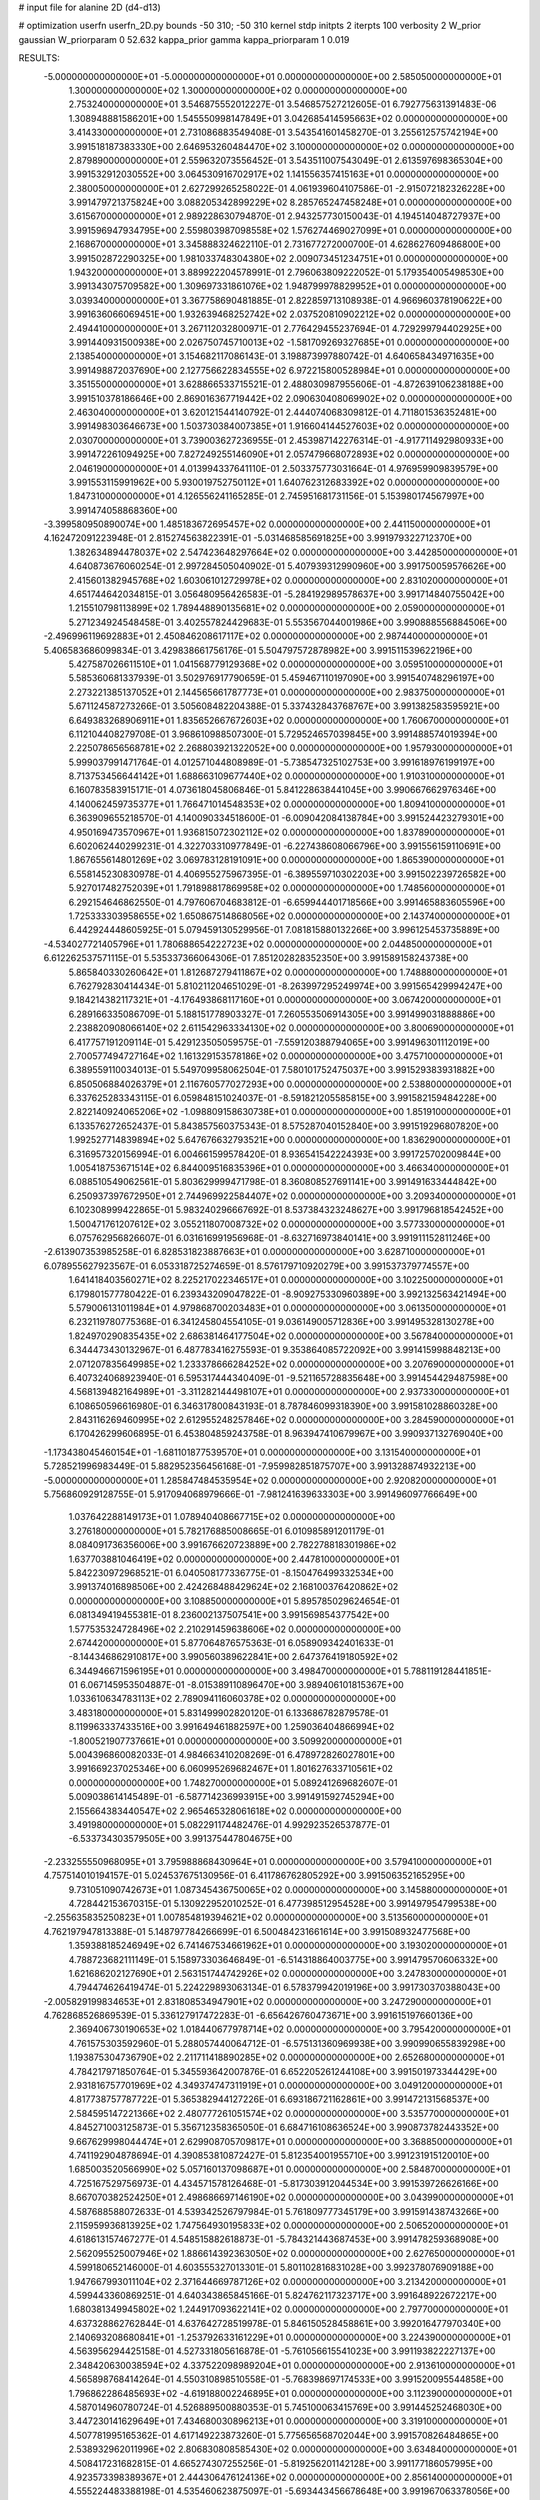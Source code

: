 # input file for alanine 2D (d4-d13)

# optimization
userfn       userfn_2D.py
bounds       -50 310; -50 310
kernel       stdp
initpts      2
iterpts      100
verbosity    2
W_prior      gaussian
W_priorparam 0 52.632
kappa_prior  gamma
kappa_priorparam 1 0.019

RESULTS:
 -5.000000000000000E+01 -5.000000000000000E+01  0.000000000000000E+00       2.585050000000000E+01
  1.300000000000000E+02  1.300000000000000E+02  0.000000000000000E+00       2.753240000000000E+01       3.546875552012227E-01  3.546857527212605E-01       6.792775631391483E-06  1.308948881586201E+00
  1.545550998147849E+01  3.042685414595663E+02  0.000000000000000E+00       3.414330000000000E+01       2.731086883549408E-01  3.543541601458270E-01       3.255612575742194E+00  3.991518187383330E+00
  2.646953260484470E+02  3.100000000000000E+02  0.000000000000000E+00       2.879890000000000E+01       2.559632073556452E-01  3.543511007543049E-01       2.613597698365304E+00  3.991532912030552E+00
  3.064530916702917E+02  1.141556357415163E+01  0.000000000000000E+00       2.380050000000000E+01       2.627299265258022E-01  4.061939604107586E-01      -2.915072182326228E+00  3.991479721375824E+00
  3.088205342899229E+02  8.285765247458248E+01  0.000000000000000E+00       3.615670000000000E+01       2.989228630794870E-01  2.943257730150043E-01       4.194514048727937E+00  3.991596947934795E+00
  2.559803987098558E+02  1.576274469027099E+01  0.000000000000000E+00       2.168670000000000E+01       3.345888324622110E-01  2.731677272000700E-01       4.628627609486800E+00  3.991502872290325E+00
  1.981033748304380E+02  2.009073451234751E+01  0.000000000000000E+00       1.943200000000000E+01       3.889922204578991E-01  2.796063809222052E-01       5.179354005498530E+00  3.991343075709582E+00
  1.309697331861076E+02  1.948799978829952E+01  0.000000000000000E+00       3.039340000000000E+01       3.367758690481885E-01  2.822859713108938E-01       4.966960378190622E+00  3.991636066069451E+00
  1.932639468252742E+02  2.037520810902212E+02  0.000000000000000E+00       2.494410000000000E+01       3.267112032800971E-01  2.776429455237694E-01       4.729299794402925E+00  3.991440931500938E+00
  2.026750745710013E+02 -1.581709269327685E+01  0.000000000000000E+00       2.138540000000000E+01       3.154682117086143E-01  3.198873997880742E-01       4.640658434971635E+00  3.991498872037690E+00
  2.127756622834555E+02  6.972215800528984E+01  0.000000000000000E+00       3.351550000000000E+01       3.628866533715521E-01  2.488030987955606E-01      -4.872639106238188E+00  3.991510378186646E+00
  2.869016367719442E+02  2.090630408069902E+02  0.000000000000000E+00       2.463040000000000E+01       3.620121544140792E-01  2.444074068309812E-01       4.711801536352481E+00  3.991498303646673E+00
  1.503730384007385E+01  1.916604144527603E+02  0.000000000000000E+00       2.030700000000000E+01       3.739003627236955E-01  2.453987142276314E-01      -4.917711492980933E+00  3.991472261094925E+00
  7.827249255146090E+01  2.057479668072893E+02  0.000000000000000E+00       2.046190000000000E+01       4.013994337641110E-01  2.503375773031664E-01       4.976959909839579E+00  3.991553115991962E+00
  5.930019752750112E+01  1.640762312683392E+02  0.000000000000000E+00       1.847310000000000E+01       4.126556241165285E-01  2.745951681731156E-01       5.153980174567997E+00  3.991474058868360E+00
 -3.399580950890074E+00  1.485183672695457E+02  0.000000000000000E+00       2.441150000000000E+01       4.162472091223948E-01  2.815274563822391E-01      -5.031468585691825E+00  3.991979322712370E+00
  1.382634894478037E+02  2.547423648297664E+02  0.000000000000000E+00       3.442850000000000E+01       4.640873676060254E-01  2.997284505040902E-01       5.407939312990960E+00  3.991750059576626E+00
  2.415601382945768E+02  1.603061012729978E+02  0.000000000000000E+00       2.831020000000000E+01       4.651744642034815E-01  3.056480956426583E-01      -5.284192989578637E+00  3.991714840755042E+00
  1.215510798113899E+02  1.789448890135681E+02  0.000000000000000E+00       2.059000000000000E+01       5.271234924548458E-01  3.402557824429683E-01       5.553567044001986E+00  3.990888556884506E+00
 -2.496996119692883E+01  2.450846208617117E+02  0.000000000000000E+00       2.987440000000000E+01       5.406583686099834E-01  3.429838661756176E-01       5.504797572878982E+00  3.991511539622196E+00
  5.427587026611510E+01  1.041568779129368E+02  0.000000000000000E+00       3.059510000000000E+01       5.585360681337939E-01  3.502976917790659E-01       5.459467110197090E+00  3.991540748296197E+00
  2.273221385137052E+01  2.144565661787773E+01  0.000000000000000E+00       2.983750000000000E+01       5.671124587273266E-01  3.505608482204388E-01       5.337432843768767E+00  3.991382583595921E+00
  6.649383268906911E+01  1.835652667672603E+02  0.000000000000000E+00       1.760670000000000E+01       6.112104408279708E-01  3.968610988507300E-01       5.729524657039845E+00  3.991488574019394E+00
  2.225078656568781E+02  2.268803921322052E+00  0.000000000000000E+00       1.957930000000000E+01       5.999037991471764E-01  4.012571044808989E-01      -5.738547325102753E+00  3.991618976199197E+00
  8.713753456644142E+01  1.688663109677440E+02  0.000000000000000E+00       1.910310000000000E+01       6.160783583915171E-01  4.073618045806846E-01       5.841228638441045E+00  3.990667662976346E+00
  4.140062459735377E+01  1.766471014548353E+02  0.000000000000000E+00       1.809410000000000E+01       6.363909655218570E-01  4.140090334518600E-01      -6.009042084138784E+00  3.991524423279301E+00
  4.950169473570967E+01  1.936815072302112E+02  0.000000000000000E+00       1.837890000000000E+01       6.602062440299231E-01  4.322703310977849E-01      -6.227438608066796E+00  3.991556159110691E+00
  1.867655614801269E+02  3.069783128191091E+00  0.000000000000000E+00       1.865390000000000E+01       6.558145230830978E-01  4.406955275967395E-01      -6.389559710302203E+00  3.991502239726582E+00
  5.927017482752039E+01  1.791898817869958E+02  0.000000000000000E+00       1.748560000000000E+01       6.292154646862550E-01  4.797606704683812E-01      -6.659944401718566E+00  3.991465883605596E+00
  1.725333303958655E+02  1.650867514868056E+02  0.000000000000000E+00       2.143740000000000E+01       6.442924448605925E-01  5.079459130529956E-01       7.081815880132266E+00  3.996125453735889E+00
 -4.534027721405796E+01  1.780688654222723E+02  0.000000000000000E+00       2.044850000000000E+01       6.612262537571115E-01  5.535337366064306E-01       7.851202828352350E+00  3.991589158243738E+00
  5.865840330260642E+01  1.812687279411867E+02  0.000000000000000E+00       1.748880000000000E+01       6.762792830414434E-01  5.810211204651029E-01      -8.263997295249974E+00  3.991565429994247E+00
  9.184214382117321E+01 -4.176493868117160E+01  0.000000000000000E+00       3.067420000000000E+01       6.289166335086709E-01  5.188151778903327E-01       7.260553506914305E+00  3.991499031888886E+00
  2.238820908066140E+02  2.611542963334130E+02  0.000000000000000E+00       3.800690000000000E+01       6.417757191209114E-01  5.429123505059575E-01      -7.559120388794065E+00  3.991496301112019E+00
  2.700577494727164E+02  1.161329153578186E+02  0.000000000000000E+00       3.475710000000000E+01       6.389559110034013E-01  5.549709958062504E-01       7.580101752475037E+00  3.991529383931882E+00
  6.850506884026379E+01  2.116760577027293E+00  0.000000000000000E+00       2.538800000000000E+01       6.337625283343115E-01  6.059848151024037E-01      -8.591821205585815E+00  3.991582159484228E+00
  2.822140924065206E+02 -1.098809158630738E+01  0.000000000000000E+00       1.851910000000000E+01       6.133576272652437E-01  5.843857560375343E-01       8.575287040152840E+00  3.991519296807820E+00
  1.992527714839894E+02  5.647676632793521E+00  0.000000000000000E+00       1.836290000000000E+01       6.316957320156994E-01  6.004661599578420E-01       8.936541542224393E+00  3.991725702009844E+00
  1.005418753671514E+02  6.844009516835396E+01  0.000000000000000E+00       3.466340000000000E+01       6.088510549062561E-01  5.803629999471798E-01       8.360808527691141E+00  3.991491633444842E+00
  6.250937397672950E+01  2.744969922584407E+02  0.000000000000000E+00       3.209340000000000E+01       6.102308999422865E-01  5.983240296667692E-01       8.537384323248627E+00  3.991796818542452E+00
  1.500471761207612E+02  3.055211807008732E+02  0.000000000000000E+00       3.577330000000000E+01       6.075762956826607E-01  6.031616991956968E-01      -8.632716973840141E+00  3.991911152811246E+00
 -2.613907353985258E-01  6.828531823887663E+01  0.000000000000000E+00       3.628710000000000E+01       6.078955627923567E-01  6.053318725274659E-01       8.576179710920279E+00  3.991537379774557E+00
  1.641418403560271E+02  8.225217022346517E+01  0.000000000000000E+00       3.102250000000000E+01       6.179801577780422E-01  6.239343209047822E-01      -8.909275330960389E+00  3.992132563421494E+00
  5.579006131011984E+01  4.979868700203483E+01  0.000000000000000E+00       3.061350000000000E+01       6.232119780775368E-01  6.341245804554105E-01       9.036149005712836E+00  3.991495328130278E+00
  1.824970290835435E+02  2.686381464177504E+02  0.000000000000000E+00       3.567840000000000E+01       6.344473430132967E-01  6.487783416275593E-01       9.353864085722092E+00  3.991415998848213E+00
  2.071207835649985E+02  1.233378666284252E+02  0.000000000000000E+00       3.207690000000000E+01       6.407324068923940E-01  6.595317444340409E-01      -9.521165728835648E+00  3.991454429487598E+00
  4.568139482164989E+01 -3.311282144498107E+01  0.000000000000000E+00       2.937330000000000E+01       6.108650596616980E-01  6.346317800843193E-01       8.787846099318390E+00  3.991581028860328E+00
  2.843116269460995E+02  2.612955248257846E+02  0.000000000000000E+00       3.284590000000000E+01       6.170426299606895E-01  6.453804859243758E-01       8.963947410679967E+00  3.990937132769040E+00
 -1.173438045460154E+01 -1.681101877539570E+01  0.000000000000000E+00       3.131540000000000E+01       5.728521996983449E-01  5.882952356456168E-01      -7.959982851875707E+00  3.991328874932213E+00
 -5.000000000000000E+01  1.285847484535954E+02  0.000000000000000E+00       2.920820000000000E+01       5.756860929128755E-01  5.917094068979666E-01      -7.981241639633303E+00  3.991496097766649E+00
  1.037642288149173E+01  1.078940408667715E+02  0.000000000000000E+00       3.276180000000000E+01       5.782176885008665E-01  6.010985891201179E-01       8.084091736356006E+00  3.991676620723889E+00
  2.782278818301986E+02  1.637703881046419E+02  0.000000000000000E+00       2.447810000000000E+01       5.842230972968521E-01  6.040508177336775E-01      -8.150476499332534E+00  3.991374016898506E+00
  2.424268488429624E+02  2.168100376420862E+02  0.000000000000000E+00       3.108850000000000E+01       5.895785029624654E-01  6.081349419455381E-01       8.236002137507541E+00  3.991569854377542E+00
  1.577535324728496E+02  2.210291459638606E+02  0.000000000000000E+00       2.674420000000000E+01       5.877064876575363E-01  6.058909342401633E-01      -8.144346862910817E+00  3.990560389622841E+00
  2.647376419180592E+02  6.344946671596195E+01  0.000000000000000E+00       3.498470000000000E+01       5.788119128441851E-01  6.067145953504887E-01      -8.015389110896470E+00  3.989406101815367E+00
  1.033610634783113E+02  2.789094116060378E+02  0.000000000000000E+00       3.483180000000000E+01       5.831499902820120E-01  6.133686782879578E-01       8.119963337433516E+00  3.991649461882597E+00
  1.259036404866994E+02 -1.800521907737661E+01  0.000000000000000E+00       3.509920000000000E+01       5.004396860082033E-01  4.984663410208269E-01       6.478972826027801E+00  3.991669237025346E+00
  6.060995269682467E+01  1.801627633710561E+02  0.000000000000000E+00       1.748270000000000E+01       5.089241269682607E-01  5.009038614145489E-01      -6.587714236993915E+00  3.991491592745294E+00
  2.155664383440547E+02  2.965465328061618E+02  0.000000000000000E+00       3.491980000000000E+01       5.082291174482476E-01  4.992923526537877E-01      -6.533734303579505E+00  3.991375447804675E+00
 -2.233255550968095E+01  3.795988868430964E+01  0.000000000000000E+00       3.579410000000000E+01       4.757514010194157E-01  5.024537675130956E-01       6.411786762805292E+00  3.991506352165295E+00
  9.731051090742673E+01  1.087345436750065E+02  0.000000000000000E+00       3.145880000000000E+01       4.728442153670315E-01  5.130922952010252E-01       6.477398512954528E+00  3.991497954799538E+00
 -2.255635835250823E+01  1.007854819394621E+02  0.000000000000000E+00       3.513560000000000E+01       4.762197947813388E-01  5.148797784266699E-01       6.500484231661614E+00  3.991508932477568E+00
  1.359388185246949E+02  6.741467534661962E+01  0.000000000000000E+00       3.193020000000000E+01       4.788723682111149E-01  5.158973303646849E-01      -6.514318864003775E+00  3.991479570606332E+00
  1.621686202127690E+01  2.563151744742926E+02  0.000000000000000E+00       3.247830000000000E+01       4.794474626419474E-01  5.224229893063134E-01       6.578379942019196E+00  3.991730370388043E+00
 -2.005829199834653E+01  2.831808534947901E+02  0.000000000000000E+00       3.247290000000000E+01       4.762868526869539E-01  5.336127917472283E-01      -6.656426760473671E+00  3.991615197660136E+00
  2.369406730190653E+02  1.018440677978714E+02  0.000000000000000E+00       3.795420000000000E+01       4.761575303592960E-01  5.288057440064712E-01      -6.575131360969938E+00  3.990990655839298E+00
  1.193875304736790E+02  2.211711418890285E+02  0.000000000000000E+00       2.652680000000000E+01       4.784217971850764E-01  5.345593642007876E-01       6.652205261244108E+00  3.991501973344429E+00
  2.931816757701969E+02  4.349374747311919E+01  0.000000000000000E+00       3.049120000000000E+01       4.817738757787722E-01  5.365382944127226E-01       6.693186721162861E+00  3.991472131568537E+00
  2.584595147221366E+02  2.480777261051574E+02  0.000000000000000E+00       3.535770000000000E+01       4.845271003125873E-01  5.356712358365050E-01       6.684716108636524E+00  3.990873782443352E+00
  9.667629998044474E+01  2.629908705709817E+01  0.000000000000000E+00       3.368850000000000E+01       4.741192904878694E-01  4.390853810872427E-01       5.812354001955710E+00  3.991231915120010E+00
  1.685003520566990E+02  5.057160137098687E+01  0.000000000000000E+00       2.584870000000000E+01       4.725167529756973E-01  4.434571578126468E-01      -5.817303912044534E+00  3.991539726626166E+00
  8.667070382524250E+01  2.498686697146190E+02  0.000000000000000E+00       3.043990000000000E+01       4.587688588072633E-01  4.539342526797984E-01       5.761809777345179E+00  3.991591438743266E+00
  2.115959936813925E+02  1.747564930195833E+02  0.000000000000000E+00       2.506520000000000E+01       4.618613157467277E-01  4.548515882618873E-01      -5.784321443687453E+00  3.991478259368908E+00
  2.562095525007946E+02  1.886614392363050E+02  0.000000000000000E+00       2.627650000000000E+01       4.599180652146000E-01  4.603555327013301E-01       5.801102816831028E+00  3.992378076909188E+00
  1.947667993011104E+02  2.371644669787126E+02  0.000000000000000E+00       3.213420000000000E+01       4.599443360869251E-01  4.640343865845166E-01       5.824762117323717E+00  3.991648922672217E+00
  1.680381349945802E+02  1.244917093622141E+02  0.000000000000000E+00       2.797700000000000E+01       4.637328862762844E-01  4.637642728519978E-01       5.846150528458861E+00  3.992016477970340E+00
  2.140693208680841E+01 -1.253792633161229E+01  0.000000000000000E+00       3.224390000000000E+01       4.563956294425158E-01  4.527331805616878E-01      -5.761056615541023E+00  3.991193822227137E+00
  2.348420630038594E+02  4.337522098989204E+01  0.000000000000000E+00       2.913610000000000E+01       4.565898768414264E-01  4.550310898510558E-01      -5.768398697174533E+00  3.991520095544858E+00
  1.796862286485693E+02 -4.619188002246895E+01  0.000000000000000E+00       3.112390000000000E+01       4.587014960780724E-01  4.526889500880353E-01       5.745100063415769E+00  3.991445252468030E+00
  3.447230141629649E+01  7.434680030896213E+01  0.000000000000000E+00       3.319100000000000E+01       4.507781995165362E-01  4.617149223873260E-01       5.775656568702044E+00  3.991570826484865E+00
  2.538932962011996E+02  2.806830808585430E+02  0.000000000000000E+00       3.634840000000000E+01       4.508417231682815E-01  4.665274307255256E-01      -5.819256201142128E+00  3.991177186057995E+00
  4.923573398389367E+01  2.444306476124136E+02  0.000000000000000E+00       2.856140000000000E+01       4.555224483388198E-01  4.535460623875097E-01      -5.693443456678648E+00  3.991967063378056E+00
 -3.831043887906393E+00  2.236537529583900E+02  0.000000000000000E+00       2.624510000000000E+01       4.565085840846238E-01  4.561112781781567E-01      -5.721441340888527E+00  3.991434054479683E+00
  9.850416113887430E+01 -6.704874859394375E+00  0.000000000000000E+00       3.158980000000000E+01       4.593881964839330E-01  4.525735135354008E-01       5.693652596003375E+00  3.991600060132009E+00
 -3.528832017685929E+01  2.106621333982505E+02  0.000000000000000E+00       2.303480000000000E+01       4.621523248600115E-01  4.522370967988183E-01       5.706903495350640E+00  3.991404069180768E+00
  1.937281446004538E+02  9.838329004416114E+01  0.000000000000000E+00       3.302600000000000E+01       4.632571883445514E-01  4.547998691111775E-01      -5.736445124201671E+00  3.990646841678873E+00
 -5.183689806102644E+00  1.136588998874128E+01  0.000000000000000E+00       3.525460000000000E+01       4.389646297577218E-01  4.281453145031105E-01       5.439567756303659E+00  3.992865363844950E+00
  7.233705498749966E+01  8.124471629962811E+01  0.000000000000000E+00       3.322290000000000E+01       4.421697906416045E-01  4.275983567091403E-01       5.458917022835944E+00  3.991476138189385E+00
  2.430028646889080E+02 -3.138046611887914E+01  0.000000000000000E+00       2.550900000000000E+01       4.419784882282366E-01  4.270887225441212E-01      -5.440272342918080E+00  3.991787957371644E+00
  1.885250905621448E+02  1.110506366941221E+01  0.000000000000000E+00       1.837790000000000E+01       4.386132139452261E-01  4.312318714547137E-01      -5.444523491772653E+00  3.991498225674544E+00
  1.298582918084786E+02  9.942483115632983E+01  0.000000000000000E+00       3.258840000000000E+01       4.394249618474297E-01  4.346033557803236E-01       5.488342544542050E+00  3.991592755849471E+00
  3.099077673173978E+02  2.786980295366544E+02  0.000000000000000E+00       3.081990000000000E+01       4.384474689336306E-01  4.222749627799901E-01      -5.294509153798855E+00  3.991493780325775E+00
  1.544626259656929E+02  1.908013147006447E+02  0.000000000000000E+00       2.120490000000000E+01       4.397650991575046E-01  4.228274761895716E-01      -5.304091232986150E+00  3.991517523308561E+00
 -3.422603458429873E+01  6.526105784887631E+01  0.000000000000000E+00       3.673390000000000E+01       4.408105740022970E-01  4.238158805300704E-01      -5.312581967618951E+00  3.992287180651664E+00
 -4.385972501849439E+01 -1.637758473411254E+01  0.000000000000000E+00       2.205390000000000E+01       4.431303014325278E-01  4.238310789237451E-01      -5.337154233795404E+00  3.991474622077305E+00
 -5.000000000000000E+01  2.358746560325382E+02  0.000000000000000E+00       2.783380000000000E+01       4.448390997438515E-01  4.249602628140155E-01       5.360164649618534E+00  3.991544305561196E+00
  1.462816032695523E+02  1.554991720586225E+02  0.000000000000000E+00       2.235570000000000E+01       4.457481721850348E-01  4.241121155464960E-01       5.350211930595622E+00  3.990650930792334E+00
  3.545423332545941E+01  2.837486475216976E+02  0.000000000000000E+00       3.366930000000000E+01       4.471275856276332E-01  4.228214257449720E-01       5.334644007676497E+00  3.989266099006056E+00
  2.729574306526959E+01  1.326632978253381E+02  0.000000000000000E+00       2.614020000000000E+01       4.456066372101120E-01  4.239545536253086E-01      -5.316249226754011E+00  3.991593032453088E+00
  1.195146078636133E+02 -5.000000000000000E+01  0.000000000000000E+00       3.541900000000000E+01       4.470218579847898E-01  4.059332212239458E-01       5.144721314429468E+00  3.991513052205037E+00
  2.706165259748021E+02  9.182548625393561E+01  0.000000000000000E+00       3.727960000000000E+01       4.475096539479463E-01  4.058038731172832E-01       5.137204883009975E+00  3.991504180650558E+00